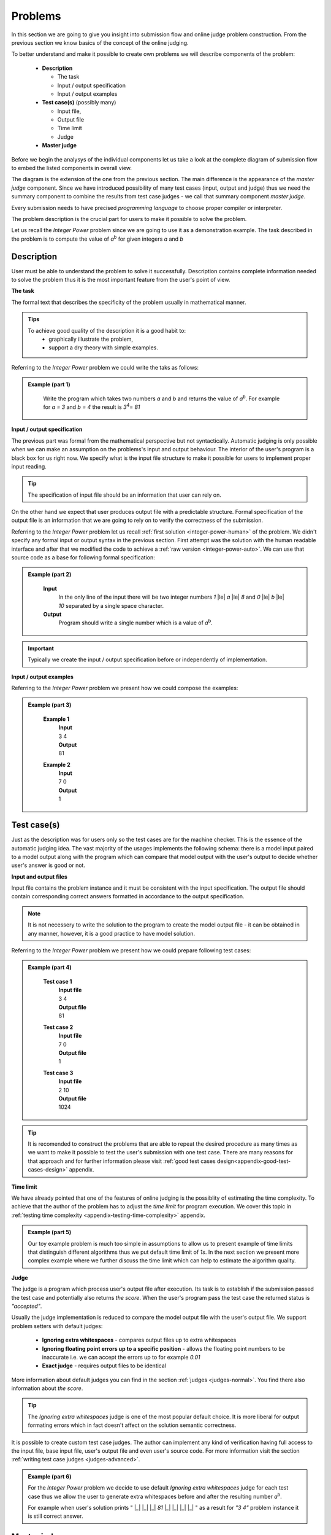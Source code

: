 
Problems
========


In this section we are going to give you insight into submission flow and online judge problem 
construction. From the previous section we know basics of the concept of the online judging. 

To better understand and make it possible to create own problems we will describe components of 
the problem:

 - **Description**
 
   - The task
   - Input / output specification
   - Input / output examples
   
 - **Test case(s)** (possibly many)
 
   - Input file, 
   - Output file
   - Time limit
   - Judge
   
 - **Master judge**


Before we begin the analysys of the individual components let us take a look at the complete 
diagram of submission flow to embed the listed components in overall view.

.. _submission-flow-digram:

.. image:: ../_static/full_diagram.png
   :alt: Full submission flow diagram
   :width: 700px
   :align: center


The diagram is the extension of the one from the previous section. The main difference is the 
appearance of the *master judge* component. Since we have introduced possibility of many test 
cases (input, output and judge) thus we need the summary component to combine the results from 
test case judges - we call that summary component *master judge*. 

Every submission needs to have precised *programming language* to choose proper compiler or interpreter. 

The problem description is the crucial part for users to make it possible to solve the problem.

Let us recall the *Integer Power* problem since we are going to use it as a demonstration 
example. The task described in the problem is to compute the value of *a*\ :sup:`b` \ for given 
integers *a* and *b*

.. _problem-description:

Description
~~~~~~~~~~~

User must be able to understand the problem to solve it successfully. Description contains 
complete information needed to solve the problem thus it is the most important feature from 
the user's point of view.

**The task**

The formal text that describes the specificity of the problem usually in mathematical manner. 

.. admonition:: Tips
  :class: tip

  To achieve good quality of the description it is a good habit to:
    * graphically illustrate the problem,
    * support a dry theory with simple examples.

Referring to the *Integer Power* problem we could write the taks as follows:

.. admonition:: Example (part 1)
  :class: note   
   
   Write the program which takes two numbers *a* and *b* and returns the value of *a*\ :sup:`b`\. 
   For example for *a = 3* and *b = 4* the result is *3*\ :sup:`4`\ = *81*   

**Input / output specification**

The previous part was formal from the mathematical perspective but not syntactically. Automatic 
judging is only possible when we can make an assumption on the problems's input and output behaviour. 
The interior of the user's program is a black box for us right now. We specify what is the input file 
structure to make it possible for users to implement proper input reading. 

.. tip::
  The specification of input file should be an information that user can rely on.

On the other hand we expect that user produces output file with a predictable structure. Formal 
specification of the output file is an information that we are going to rely on to verify the correctness 
of the submission.

Referring to the *Integer Power* problem let us recall :ref:`first solution <integer-power-human>` 
of the problem. We didn't specify any formal input or output syntax in the previous section. First attempt 
was the solution with the human readable interface and after that we modified the code to achieve a :ref:`raw version <integer-power-auto>`. We can use that source code as a base for following formal specification:

.. admonition:: Example (part 2)
  :class: note

   **Input** 
      In the only line of the input there will be two integer numbers *1* |le| *a* |le| *8* and *0* |le| *b* |le| *10* separated by a single space character.
   
   **Output**
      Program should write a single number which is a value of *a*\ :sup:`b`\.

.. important::
  Typically we create the input / output specification before or independently of implementation.


**Input / output examples**

.. The examples here are dedicated to ilustrate the input and output files structure. In the best case scenario they cover every distinct configuration of parameters (up to numbers, letters etc.) which is important for more complex problems.

Referring to the *Integer Power* problem we present how we could compose the examples:

.. admonition:: Example (part 3)
  :class: note

   **Example 1**
    | **Input**
    | 3  4
    | **Output**
    | 81
            
   **Example 2**
     | **Input**
     | 7  0
     | **Output**
     | 1
    
.. _test-case:

Test case(s)
~~~~~~~~~~~~

Just as the description was for users only so the test cases are for the machine checker. 
This is the essence of the automatic judging idea. The vast majority of the usages implements 
the following schema: there is a model input paired to a model output along with the program 
which can compare that model output with the user's output to decide whether user's answer is 
good or not.
 
**Input and output files**

Input file contains the problem instance and it must be consistent with the input specification. 
The output file should contain corresponding correct answers formatted in accordance to the 
output specification.

.. note::
  It is not necessery to write the solution to the program to create the model output file - it can be obtained in any manner, however, it is a good practice to have model solution.

Referring to the *Integer Power* problem we present how we could prepare following test cases:

.. admonition:: Example (part 4)
  :class: note

   **Test case 1**
     | **Input file**
     | 3 4
     | **Output file**
     | 81

   **Test case 2**
     | **Input file**
     | 7 0
     | **Output file**
     | 1

   **Test case 3**
     | **Input file**
     | 2 10
     | **Output file**
     | 1024


.. tip::
  It is recomended to construct the problems that are able to repeat the desired procedure as many times as we want to make it possible to test the user's submission with one test case. There are many reasons for that approach and for further information please visit :ref:`good test cases design<appendix-good-test-cases-design>` appendix.

**Time limit**

We have already pointed that one of the features of online judging is the possiblity of estimating 
the time complexity. To achieve that the author of the problem has to adjust the *time limit* for program 
execution. We cover this topic in :ref:`testing time complexity <appendix-testing-time-complexity>` appendix.

.. admonition:: Example (part 5)
  :class: note

  Our toy example problem is much too simple in assumptions to allow us to present example of time limits that distinguish different algorithms thus we put default time limit of *1s*. In the next section we present more complex example where we further discuss the time limit which can help to estimate the algorithm quality.

.. _judges-simple:

**Judge**

The judge is a program which process user's output file after execution. Its task is to establish if the 
submission passed the test case and potentially also returns *the score*. When the user's program pass the 
test case the returned status is *"accepted"*.

Usually the judge implementation is reduced to compare the model output file with the user's output file. 
We support problem setters with default judges:

  * **Ignoring extra whitespaces** - compares output files up to extra whitespaces
  * **Ignoring floating point errors up to a specific position** - allows the floating point numbers to be 
    inaccurate i.e. we can accept the errors up to for example *0.01*
  * **Exact judge** - requires output files to be identical 

More information about default judges you can find in the section :ref:`judges <judges-normal>`. You find there also information about *the score*.

.. tip::
  The *Ignoring extra whitespaces* judge is one of the most popular default choice. It is more liberal for output formating errors which in fact doesn't affect on the solution semantic correctness. 

.. Similarly *Ignoring floating point errors up to a specific position* judge is popular choice for problems where result numbers are not integers.

It is possible to create custom test case judges. The author can implement any kind of verification having full 
access to the input file, base input file, user's output file and even user's source code. For more information 
visit the section :ref:`writing test case judges <judges-advanced>`.

.. admonition:: Example (part 6)
  :class: note
  
  For the *Integer Power* problem we decide to use default *Ignoring extra whitespaces* judge for each test case thus we allow the user to generate extra whitespaces before and after the resulting number *a*\ :sup:`b`\. 

  For example when user's solution prints " |_| |_| |_| *81* |_| |_| |_| |_| " as a result for *"3 4"* problem instance it is still correct answer.

.. _judges-master:

Master judge
~~~~~~~~~~~~

We have discussed the individual test cases for the problem and established that each of them returns information, 
i.e. status and the score. The master judge is the component which combines all incoming results obtained from test 
cases to produce the final result which is the status and the score. You can look again at the 
:ref:`submission flow diagram <submission-flow-digram>` for better understanding.

There are predefined master judges proper for most situations:

  * **Generic masterjudge** - it gathers information from test case judges and requires each of them to achieve *"accepted"* as the result to establish final result as the *"accepted"*. 
  
  * **Score is % of correctly solved sets** - it is a more liberal masterjudge which allows to accept incomplete solution with the score which is the percentage of correctly solved test cases. 

You can learn more in :ref:`Master judges <master-judges-normal>`.

.. hint::
  When you need to use more complex master judge it is possible to create the new one or modify the existing ones. You have access to the source code of default master judges and they can be used as a base for your modifications. 

  Further information about designing master judges you can find in the section :ref:`writing master judges <judges-advanced>`.

.. admonition:: Example (part 7)
  :class: note

  The last missing part for the example we successively improve is the choice of master judge. We created two test cases and there is no need to implement the specific own master judge thus we select default one. 

  When we need to distinguish the solutions as better or worst (but both correct) we should rather choose *Score is % of correctly solved sets* but in our situation each test case is a pure verification of correctness (i.e. no performance aspects tested) thus we select *Generic masterjudge* to force the user's solution to pass all test cases.

      
Complete example
~~~~~~~~~~~~~~~~

We have discussed all components of the problem specification therefore we are able to present whole problem setting:


.. admonition:: Complete *The Integer Power* Example
  :class: note

  **Title:** The Integer Power
   
  **Description** 
    **The task**
      Write the program which takes two numbers *a* and *b* and returns the value of *a*\ :sup:`b`\. For example for *a* = *3* and *b* = *4* the result is *3*\ :sup:`4`\ = *81*
     
    **Input / output specification**
      **Input** 
        In the only line of the input there will be two integer numbers *1 |le| a |le| 8* and *0 |le| b |le| 10* separated by a single space character.
      **Output** 
        Program should write a single number which is a value of *a*\ :sup:`b`\.

    **Examples**
      **Example 1**
        | **Input**
        | 3  4
        | **Output**
        | 81
              
      **Example 2**
        | **Input**
        | 7  0
        | **Output**
        | 1
 
  **Test cases**
    **Test case 1**
      | **Input file**
      | 3 4
      | **Output file**
      | 81
      | 
      | **Judge:** Ignoring extra whitespaces
      | **Time limit:** 1s

    **Test case 2**
      | **Input file**
      | 7 0
      | **Output file**
      | 1
      | 
      | **Judge:** Ignoring extra whitespaces
      | **Time limit:** 1s


  **Master judge:** Generic master judge
